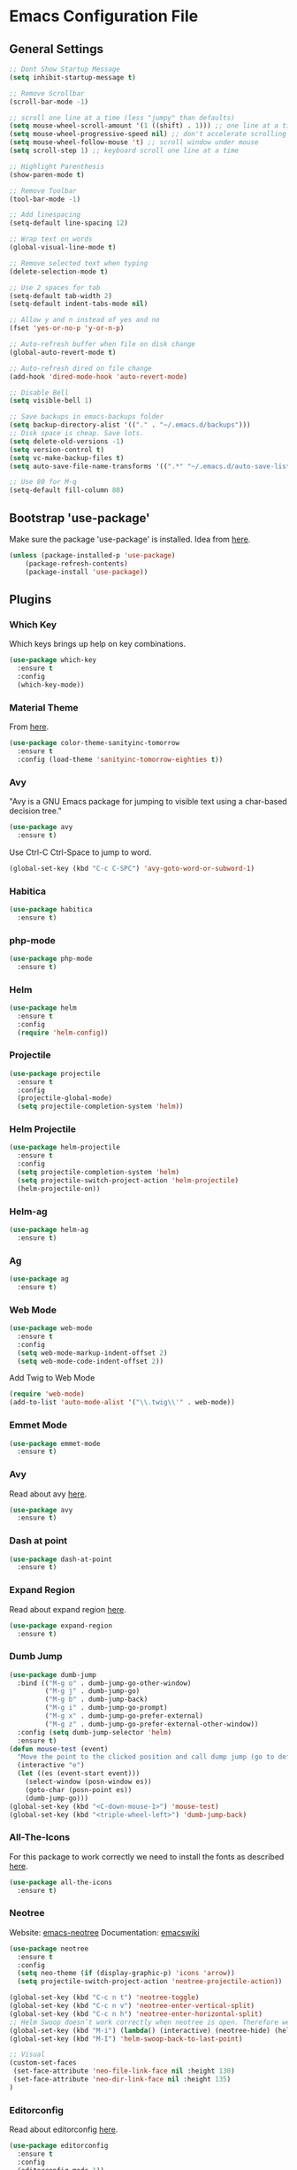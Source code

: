 * Emacs Configuration File

** General Settings
#+BEGIN_SRC emacs-lisp
;; Dont Show Startup Message
(setq inhibit-startup-message t)

;; Remove Scrollbar
(scroll-bar-mode -1)

;; scroll one line at a time (less "jumpy" than defaults)
(setq mouse-wheel-scroll-amount '(1 ((shift) . 1))) ;; one line at a time
(setq mouse-wheel-progressive-speed nil) ;; don't accelerate scrolling
(setq mouse-wheel-follow-mouse 't) ;; scroll window under mouse
(setq scroll-step 1) ;; keyboard scroll one line at a time

;; Highlight Parenthesis
(show-paren-mode t)

;; Remove Toolbar
(tool-bar-mode -1)

;; Add linespacing
(setq-default line-spacing 12)

;; Wrap text on words
(global-visual-line-mode t)

;; Remove selected text when typing
(delete-selection-mode t)

;; Use 2 spaces for tab
(setq-default tab-width 2)
(setq-default indent-tabs-mode nil)

;; Allow y and n instead of yes and no
(fset 'yes-or-no-p 'y-or-n-p)

;; Auto-refresh buffer when file on disk change
(global-auto-revert-mode t)

;; Auto-refresh dired on file change
(add-hook 'dired-mode-hook 'auto-revert-mode)

;; Disable Bell
(setq visible-bell 1)

;; Save backups in emacs-backups folder
(setq backup-directory-alist '(("." . "~/.emacs.d/backups")))
;; Disk space is cheap. Save lots.
(setq delete-old-versions -1)
(setq version-control t)
(setq vc-make-backup-files t)
(setq auto-save-file-name-transforms '((".*" "~/.emacs.d/auto-save-list/" t)))

;; Use 80 for M-q
(setq-default fill-column 80)
#+END_SRC

** Bootstrap 'use-package'
Make sure the package 'use-package' is installed.
Idea from [[http://cestlaz.github.io/posts/using-emacs-1-setup/][here]].

#+BEGIN_SRC emacs-lisp
(unless (package-installed-p 'use-package)
	(package-refresh-contents)
	(package-install 'use-package))
#+END_SRC

** Plugins
*** Which Key
Which keys brings up help on key combinations.
#+BEGIN_SRC emacs-lisp
(use-package which-key
  :ensure t
  :config
  (which-key-mode))
#+END_SRC
*** Material Theme
From [[https://emacsthemes.com/themes/material-theme.html][here]].
#+BEGIN_SRC emacs-lisp
(use-package color-theme-sanityinc-tomorrow
  :ensure t
  :config (load-theme 'sanityinc-tomorrow-eighties t))
#+END_SRC
*** Avy
"Avy is a GNU Emacs package for jumping to visible text using a char-based decision tree."
#+BEGIN_SRC emacs-lisp
(use-package avy
  :ensure t)
#+END_SRC
Use Ctrl-C Ctrl-Space to jump to word.
#+BEGIN_SRC emacs-lisp
(global-set-key (kbd "C-c C-SPC") 'avy-goto-word-or-subword-1)
#+END_SRC
*** Habitica
#+BEGIN_SRC emacs-lisp
(use-package habitica
  :ensure t)
#+END_SRC
*** php-mode
#+BEGIN_SRC emacs-lisp
(use-package php-mode
  :ensure t)
#+END_SRC
*** Helm
#+BEGIN_SRC emacs-lisp
(use-package helm
  :ensure t
  :config
  (require 'helm-config))
#+END_SRC
*** Projectile
#+BEGIN_SRC emacs-lisp
(use-package projectile
  :ensure t
  :config
  (projectile-global-mode)
  (setq projectile-completion-system 'helm))
#+END_SRC
*** Helm Projectile
#+BEGIN_SRC emacs-lisp
(use-package helm-projectile
  :ensure t
  :config
  (setq projectile-completion-system 'helm)
  (setq projectile-switch-project-action 'helm-projectile)
  (helm-projectile-on))
#+END_SRC
*** Helm-ag
#+BEGIN_SRC emacs-lisp
(use-package helm-ag
  :ensure t)
#+END_SRC
*** Ag
#+BEGIN_SRC emacs-lisp
(use-package ag
  :ensure t)
#+END_SRC
*** Web Mode
#+BEGIN_SRC emacs-lisp
(use-package web-mode
  :ensure t
  :config
  (setq web-mode-markup-indent-offset 2)
  (setq web-mode-code-indent-offset 2))
#+END_SRC
Add Twig to Web Mode
#+BEGIN_SRC emacs-lisp
(require 'web-mode)
(add-to-list 'auto-mode-alist '("\\.twig\\'" . web-mode))
#+END_SRC
*** Emmet Mode
#+BEGIN_SRC emacs-lisp
(use-package emmet-mode
  :ensure t)
#+END_SRC
*** Avy 
Read about avy [[https://github.com/abo-abo/avy][here]].
#+BEGIN_SRC emacs-lisp
(use-package avy
  :ensure t)
#+END_SRC
*** Dash at point
#+BEGIN_SRC emacs-lisp
(use-package dash-at-point
  :ensure t)
#+END_SRC
*** Expand Region
Read about expand region [[https://github.com/magnars/expand-region.el][here]].
#+BEGIN_SRC emacs-lisp
(use-package expand-region
  :ensure t)
#+END_SRC
*** Dumb Jump
#+BEGIN_SRC emacs-lisp
(use-package dumb-jump
  :bind (("M-g o" . dumb-jump-go-other-window)
         ("M-g j" . dumb-jump-go)
         ("M-g b" . dumb-jump-back)
         ("M-g i" . dumb-jump-go-prompt)
         ("M-g x" . dumb-jump-go-prefer-external)
         ("M-g z" . dumb-jump-go-prefer-external-other-window))
  :config (setq dumb-jump-selector 'helm)
  :ensure t)
(defun mouse-test (event)
  "Move the point to the clicked position and call dump jump (go to definition)"
  (interactive "e")
  (let ((es (event-start event)))
    (select-window (posn-window es))
    (goto-char (posn-point es))
    (dumb-jump-go)))
(global-set-key (kbd "<C-down-mouse-1>") 'mouse-test)
(global-set-key (kbd "<triple-wheel-left>") 'dumb-jump-back)
#+END_SRC
*** All-The-Icons
For this package to work correctly we need to install the fonts as described [[https://github.com/domtronn/all-the-icons.el#installing-fonts][here]].

#+BEGIN_SRC emacs-lisp
(use-package all-the-icons
  :ensure t)
#+END_SRC

*** Neotree
Website: [[https://github.com/jaypei/emacs-neotree][emacs-neotree]]
Documentation: [[https://www.emacswiki.org/emacs/NeoTree][emacswiki]]

#+BEGIN_SRC emacs-lisp
(use-package neotree
  :ensure t
  :config
  (setq neo-theme (if (display-graphic-p) 'icons 'arrow))
  (setq projectile-switch-project-action 'neotree-projectile-action))
#+END_SRC

#+BEGIN_SRC emacs-lisp
(global-set-key (kbd "C-c n t") 'neotree-toggle)
(global-set-key (kbd "C-c n v") 'neotree-enter-vertical-split)
(global-set-key (kbd "C-c n h") 'neotree-enter-horizontal-split)
;; Helm Swoop doesn’t work correctly when neotree is open. Therefore we close neotree when we call helm-swoop.
(global-set-key (kbd "M-i") (lambda() (interactive) (neotree-hide) (helm-swoop)))
(global-set-key (kbd "M-I") 'helm-swoop-back-to-last-point)

;; Visual
(custom-set-faces
 (set-face-attribute 'neo-file-link-face nil :height 130)
 (set-face-attribute 'neo-dir-link-face nil :height 135)
)
#+END_SRC
*** Editorconfig
Read about editorconfig [[https://github.com/editorconfig/editorconfig-emacs#readme][here]].
#+BEGIN_SRC emacs-lisp
(use-package editorconfig
  :ensure t
  :config
  (editorconfig-mode 1))
#+END_SRC
*** Flycheck

#+BEGIN_SRC emacs-lisp
(use-package flycheck
  :ensure t
  :init (global-flycheck-mode))
#+END_SRC

Only check buffer when saved.
#+BEGIN_SRC emacs-lisp
(setq flycheck-check-syntax-automatically '(mode-enabled save))
#+END_SRC
Run flycheck-verify-setup and set dir to phpcs.phar using C-c ! s.

Run ~./phpcs.phar -i~ to see installed coding standards. 

Set coding standard to PSR2.
#+BEGIN_SRC emacs-lisp
(setq flycheck-phpcs-standard "PSR2")
#+END_SRC
Read more about php code sniffer [[https://github.com/squizlabs/PHP_CodeSniffer/wiki][here]].

*** PHP-Extras
#+BEGIN_SRC emacs-lisp
(use-package php-extras
  :ensure t)
#+END_SRC
*** Company
#+BEGIN_SRC emacs-lisp
(use-package company
  :ensure t
  :config
  (add-hook 'after-init-hook 'global-company-mode))
#+END_SRC

Use both ~​php-extras-company~ and ~​company-dabbrev~.
#+BEGIN_SRC emacs-lisp
(add-hook 'php-mode-hook
            (lambda ()
              (set (make-local-variable 'company-backends)
                   '((php-extras-company company-dabbrev) company-capf company-files))))
#+END_SRC

Use 1 second delay instead of default 0.5.
#+BEGIN_SRC emacs-lisp
(setq company-idle-delay 1.0)
#+END_SRC

*** Magit
Magit is a Git interface in emacs.
User manual [[https://magit.vc/manual/magit.html#Top][here]].
#+BEGIN_SRC emacs-lisp
(use-package magit
  :ensure t)
(global-set-key (kbd "C-x g") 'magit-status)
#+END_SRC
*** Minimap-mode
#+BEGIN_SRC emacs-lisp
(use-package minimap
  :ensure t)
#+END_SRC
** Keybindings
*** General Keybindings
Use Ctrl-W to remove word before point.
#+BEGIN_SRC emacs-lisp
(global-set-key (kbd "C-w") 'backward-kill-word)
(global-set-key (kbd "C-x C-k") 'kill-region)
#+END_SRC

Use zap up to char instead of the default of zap and delete char.
#+BEGIN_SRC emacs-lisp
  (autoload 'zap-up-to-char "misc"
    "Kill up to, but not including ARGth occurrence of CHAR.
  
  \(fn arg char)"
    'interactive)

(global-set-key (kbd "M-z") 'zap-up-to-char)
#+END_SRC

Use C-ö G to jump down and C-ö g to jump up.
#+BEGIN_SRC emacs-lisp
(global-set-key (kbd "C-ö G") 'end-of-buffer)
(global-set-key (kbd "C-ö g") 'beginning-of-buffer)
#+END_SRC
*** Plugin Keybindings
**** Helm Keybindings
The default C-x c is quite close to C-x C-c, which quits Emacs. Changed to C-c h. Note: We must set “C-c h” globally, because we cannot change helm-command-prefix-key once helm-config is loaded.
#+BEGIN_SRC emacs-lisp
(global-set-key (kbd "C-c h") 'helm-command-prefix)
(global-unset-key (kbd "C-x c"))
#+END_SRC
Use helm mini, helm-M-x and helm kill ring.
#+BEGIN_SRC emacs-lisp
(global-set-key (kbd "C-x b") 'helm-mini)
(global-set-key (kbd "C-x C-f") 'helm-find-files)
(setq helm-buffers-fuzzy-matching t
      helm-recentf-fuzzy-match    t) ; fuzzy matching helm mini

(define-key helm-map (kbd "<tab>") 'helm-execute-persistent-action) ; rebind tab to run persistent action

(define-key helm-map (kbd "C-i") 'helm-execute-persistent-action) ; make TAB work in terminal
(define-key helm-map (kbd "C-z")  'helm-select-action) ; list actions using C-z
(global-set-key (kbd "M-x") 'helm-M-x)

(global-set-key (kbd "M-y") 'helm-show-kill-ring)

(setq helm-M-x-fuzzy-match t) ;; optional fuzzy matching for helm-M-x

(when (executable-find "ack-grep")
  (setq helm-grep-default-command "ack-grep -Hn --no-group --no-color %e %p %f"
        helm-grep-default-recurse-command "ack-grep -H --no-group --no-color %e %p %f"))
#+END_SRC
**** Avy
#+BEGIN_SRC emacs-lisp
(global-set-key (kbd "C-c C-SPC") 'avy-goto-word-or-subword-1)
#+END_SRC
**** Expand Region
#+BEGIN_SRC emacs-lisp
(global-set-key (kbd "C-c e") 'er/expand-region)
#+END_SRC
**** Dash at point
#+BEGIN_SRC emacs-lisp
(global-set-key (kbd "C-c D") 'dash-at-point)
#+END_SRC
** Hooks
#+BEGIN_SRC emacs-lisp
(add-hook 'sqml-mode-hook 'emmet-mode) ;; auto start on any markup modes
(add-hook 'web-mode-hook 'emmet-mode)

;; Use Auto Fill Mode for all text mode buffers
(add-hook 'text-mode-hook 'turn-on-auto-fill)

;; PHP mode Hooks
(add-hook 'php-mode-hook 'electric-pair-mode)
(add-hook 'php-mode-hook (lambda () (subword-mode 1)))
(add-hook 'php-mode-hook (lambda () (setq show-trailing-whitespace t)))
(add-hook 'php-mode-hook 'php-enable-psr2-coding-style)
(add-hook 'php-mode-hook 'linum-mode)
(add-hook 'php-mode-hook
          (lambda () (local-set-key (kbd "C-c -") 'php-extras-insert-previous-variable)))
(add-hook 'php-mode-hook
          (lambda () (local-set-key (kbd "C-c TAB") 'indent-entire-buffer)))
;; remove {} auto pairing in electric-pair-pairs for web-mode
(add-hook
   'web-mode-hook
   '(lambda ()
      (setq web-mode-enable-auto-pairing nil)
      (setq-local
       electric-pair-pairs
       (append electric-pair-pairs '((?% . ?%))))))
#+END_SRC
** Custom Functions
*** Duplicate Line
#+BEGIN_SRC emacs-lisp
(defun duplicate-line()
  (interactive)
  (move-beginning-of-line 1)
  (kill-line)
  (yank)
  (open-line 1)
  (next-line 1)
  (yank)
)
(global-set-key (kbd "C-c d") 'duplicate-line)
#+END_SRC

*** Indent Region
#+BEGIN_SRC emacs-lisp
(defun indent-entire-buffer ()
(interactive)
  (indent-region (point-min) (point-max)) )
#+END_SRC
*** Comment Line
#+BEGIN_SRC emacs-lisp
(defun comment-or-uncomment-region-or-line ()
    "Comments or uncomments the region or the current line if there's no active region."
    (interactive)
    (let (beg end)
        (if (region-active-p)
            (setq beg (region-beginning) end (region-end))
            (setq beg (line-beginning-position) end (line-end-position)))
        (comment-or-uncomment-region beg end)))
;(global-set-key (kbd "C-c C-c") 'comment-or-uncomment-region-or-line)
(add-hook 'php-mode-hook
          (lambda () (local-set-key (kbd "C-c C-c") 'comment-or-uncomment-region-or-line)))
(add-hook 'web-mode-hook
          (lambda () (local-set-key (kbd "C-c C-c") 'comment-or-uncomment-region-or-line)))
#+END_SRC
*** Set emacs PATH to Shell PATH
#+BEGIN_SRC emacs-lisp
(defun set-exec-path-from-shell-PATH ()
  "Set up Emacs' `exec-path' and PATH environment variable to match that used by the user's shell.

This is particularly useful under Mac OSX, where GUI apps are not started from a shell."
  (interactive)
  (let ((path-from-shell (replace-regexp-in-string "[ \t\n]*$" "" (shell-command-to-string "$SHELL --login -i -c 'echo $PATH'"))))
    (setenv "PATH" path-from-shell)
    (setq exec-path (split-string path-from-shell path-separator))))

(set-exec-path-from-shell-PATH)

#+END_SRC
*** Toggle Minimap Mode
#+BEGIN_SRC emacs-lisp
(global-set-key (kbd "C-c m t") 'minimap-mode)
#+END_SRC
